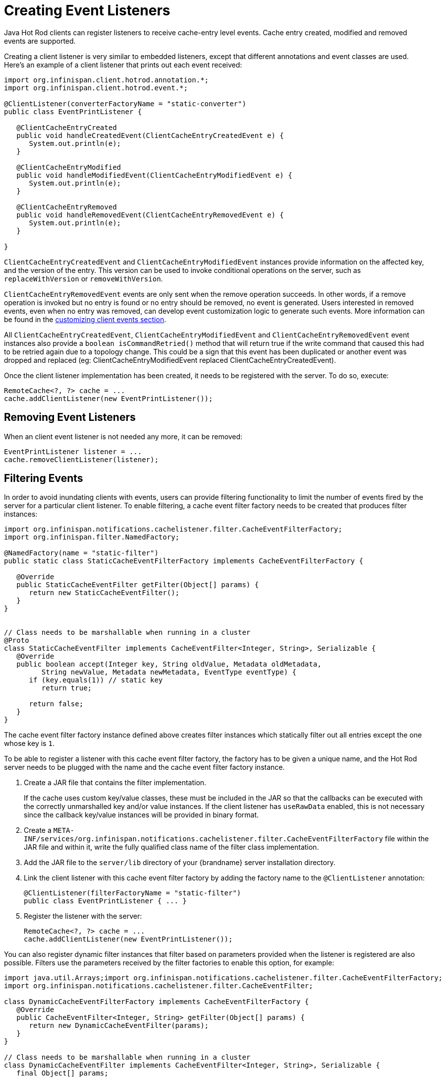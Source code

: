 = Creating Event Listeners

Java Hot Rod clients can register listeners to receive cache-entry level events.
Cache entry created, modified and removed events are supported.

Creating a client listener is very similar to embedded listeners, except that
different annotations and event classes are used. Here's an example of a
client listener that prints out each event received:

[source,java]
----
import org.infinispan.client.hotrod.annotation.*;
import org.infinispan.client.hotrod.event.*;

@ClientListener(converterFactoryName = "static-converter")
public class EventPrintListener {

   @ClientCacheEntryCreated
   public void handleCreatedEvent(ClientCacheEntryCreatedEvent e) {
      System.out.println(e);
   }

   @ClientCacheEntryModified
   public void handleModifiedEvent(ClientCacheEntryModifiedEvent e) {
      System.out.println(e);
   }

   @ClientCacheEntryRemoved
   public void handleRemovedEvent(ClientCacheEntryRemovedEvent e) {
      System.out.println(e);
   }

}
----

`ClientCacheEntryCreatedEvent` and `ClientCacheEntryModifiedEvent` instances
provide information on the affected key, and the version of the entry. This
version can be used to invoke conditional operations on the server, such as
`replaceWithVersion` or `removeWithVersion`.

`ClientCacheEntryRemovedEvent` events are only sent when the remove operation
succeeds. In other words, if a remove operation is invoked but no entry is
found or no entry should be removed, no event is generated. Users interested
in removed events, even when no entry was removed, can develop event
customization logic to generate such events. More information can be found
in the link:#customizing_events[customizing client events section].

All `ClientCacheEntryCreatedEvent`, `ClientCacheEntryModifiedEvent` and
`ClientCacheEntryRemovedEvent` event instances also provide a `boolean isCommandRetried()`
method that will return true if the write command that caused this had to be retried
again due to a topology change.  This could be a sign that this event
has been duplicated or another event was dropped and replaced
(eg: ClientCacheEntryModifiedEvent replaced ClientCacheEntryCreatedEvent).

Once the client listener implementation has been created, it needs to be
registered with the server. To do so, execute:

[source,java]
----
RemoteCache<?, ?> cache = ...
cache.addClientListener(new EventPrintListener());
----

== Removing Event Listeners

When an client event listener is not needed any more, it can be removed:

[source,java]
----
EventPrintListener listener = ...
cache.removeClientListener(listener);
----

== Filtering Events

In order to avoid inundating clients with events, users can provide filtering
functionality to limit the number of events fired by the server for a
particular client listener. To enable filtering, a cache event filter factory
needs to be created that produces filter instances:

[source,java]
----
import org.infinispan.notifications.cachelistener.filter.CacheEventFilterFactory;
import org.infinispan.filter.NamedFactory;

@NamedFactory(name = "static-filter")
public static class StaticCacheEventFilterFactory implements CacheEventFilterFactory {

   @Override
   public StaticCacheEventFilter getFilter(Object[] params) {
      return new StaticCacheEventFilter();
   }
}


// Class needs to be marshallable when running in a cluster
@Proto
class StaticCacheEventFilter implements CacheEventFilter<Integer, String>, Serializable {
   @Override
   public boolean accept(Integer key, String oldValue, Metadata oldMetadata,
         String newValue, Metadata newMetadata, EventType eventType) {
      if (key.equals(1)) // static key
         return true;

      return false;
   }
}
----

The cache event filter factory instance defined above creates filter instances
which statically filter out all entries except the one whose key is `1`.

To be able to register a listener with this cache event filter factory,
the factory has to be given a unique name, and the Hot Rod server needs to be
plugged with the name and the cache event filter factory instance.

. Create a JAR file that contains the filter implementation.
+
If the cache uses custom key/value classes, these must be
included in the JAR so that the callbacks can be executed with the correctly
unmarshalled key and/or value instances. If the client listener has `useRawData`
enabled, this is not necessary since the callback key/value instances will be
provided in binary format.
+
. Create a `META-INF/services/org.infinispan.notifications.cachelistener.filter.CacheEventFilterFactory` file
within the JAR file and within it, write the fully qualified class name of the
filter class implementation.
. Add the JAR file to the `server/lib` directory of your {brandname} server
installation directory.
. Link the client listener with this cache event filter factory by adding the
factory name to the `@ClientListener` annotation:
+
[source,java]
----
@ClientListener(filterFactoryName = "static-filter")
public class EventPrintListener { ... }
----
+
. Register the listener with the server:
+
[source,java]
----
RemoteCache<?, ?> cache = ...
cache.addClientListener(new EventPrintListener());
----

You can also register dynamic filter instances that filter based on parameters
provided when the listener is registered are also possible. Filters use the
parameters received by the filter factories to enable this option, for example:

[source,java]
----
import java.util.Arrays;import org.infinispan.notifications.cachelistener.filter.CacheEventFilterFactory;
import org.infinispan.notifications.cachelistener.filter.CacheEventFilter;

class DynamicCacheEventFilterFactory implements CacheEventFilterFactory {
   @Override
   public CacheEventFilter<Integer, String> getFilter(Object[] params) {
      return new DynamicCacheEventFilter(params);
   }
}

// Class needs to be marshallable when running in a cluster
class DynamicCacheEventFilter implements CacheEventFilter<Integer, String>, Serializable {
   final Object[] params;

   DynamicCacheEventFilter(Object[] params) {
      this.params = params;
   }

   @ProtoFactory
   DynamicCacheEventFilter(Stream<WrappedMessage> wrappedParams) {
      this.params = wrappedParams.toArray();
   }

   @ProtoField(1)
   Stream<WrappedMessage> getParams() {
      // We must wrap the parameter in a WrappedMessage as the type is not known until runtime
      return Arrays.stream(params).map(WrappedMessage::new);
   }

   @Override
   public boolean accept(Integer key, String oldValue, Metadata oldMetadata,
         String newValue, Metadata newMetadata, EventType eventType) {
      if (key.equals(params[0])) // dynamic key
         return true;

      return false;
   }
}
----

The dynamic parameters required to do the filtering are provided when the
listener is registered:

[source,java]
----
RemoteCache<?, ?> cache = ...
cache.addClientListener(new EventPrintListener(), new Object[]{1}, null);
----

WARNING: Filter instances have to marshallable when they are deployed in a
cluster so that the filtering can happen right where the event is generated,
even if the even is generated in a different node to where the listener is
registered.

[[skipping_notifications]]
== Skipping Notifications

Include the `SKIP_LISTENER_NOTIFICATION` flag when calling remote API methods to
perform operations without getting event notifications from the server.
For example, to prevent listener notifications when creating or modifying values,
set the flag as follows:

[source,java]
----
remoteCache.withFlags(Flag.SKIP_LISTENER_NOTIFICATION).put(1, "one");
----

[[customizing_events]]
== Customizing Events

The events generated by default contain just enough information to make the
event relevant but they avoid cramming too much information in order to reduce
the cost of sending them. Optionally, the information shipped in the events
can be customised in order to contain more information, such as values, or to
contain even less information. This customization is done with `CacheEventConverter`
instances generated by a `CacheEventConverterFactory`:

[source,java]
----
import org.infinispan.notifications.cachelistener.filter.CacheEventConverterFactory;
import org.infinispan.notifications.cachelistener.filter.CacheEventConverter;
import org.infinispan.filter.NamedFactory;

@NamedFactory(name = "static-converter")
class StaticConverterFactory implements CacheEventConverterFactory {
   final CacheEventConverter<Integer, String, CustomEvent> staticConverter = new StaticCacheEventConverter();
   public CacheEventConverter<Integer, String, CustomEvent> getConverter(final Object[] params) {
      return staticConverter;
   }
}

class StaticCacheEventConverter implements CacheEventConverter<Integer, String, CustomEvent>, Serializable {
   public CustomEvent convert(Integer key, String oldValue, Metadata oldMetadata, String newValue, Metadata newMetadata, EventType eventType) {
      return new CustomEvent(key, newValue);
   }
}

// Class needs to be marshallable when running in a cluster
@Proto
static record CustomEvent(Integer key, String value) {
}
----

In the example above, the converter generates a new custom event which
includes the value as well as the key in the event. This will result in bigger
event payloads compared with default events, but if combined with filtering,
it can reduce its network bandwidth cost.

WARNING: The target type of the converter needs to be marshallable when running in a cluster

Handling custom events requires a slightly different client listener
implementation to the one demonstrated previously. To be more precise, it
needs to handle `ClientCacheEntryCustomEvent` instances:

[source,java]
----
import org.infinispan.client.hotrod.annotation.*;
import org.infinispan.client.hotrod.event.*;

@ClientListener
public class CustomEventPrintListener {

   @ClientCacheEntryCreated
   @ClientCacheEntryModified
   @ClientCacheEntryRemoved
   public void handleCustomEvent(ClientCacheEntryCustomEvent<CustomEvent> e) {
      System.out.println(e);
   }

}
----

The `ClientCacheEntryCustomEvent` received in the callback exposes the custom
event via `getEventData` method, and the `getType` method provides information
on whether the event generated was as a result of cache entry creation,
modification or removal.

Similar to filtering, to be able to register a listener with this converter factory,
the factory has to be given a unique name, and the Hot Rod server needs to be
plugged with the name and the cache event converter factory instance.

. Create a JAR file with the converter implementation within it.
+
If the cache uses custom key/value classes, these must be
included in the JAR so that the callbacks can be executed with the correctly
unmarshalled key and/or value instances. If the client listener has `useRawData`
enabled, this is not necessary since the callback key/value instances will be
provided in binary format.
+
. Create a `META-INF/services/org.infinispan.notifications.cachelistener.filter.CacheEventConverterFactory` file
within the JAR file and within it, write the fully qualified class name of the
converter class implementation.
. Add the JAR file to the `server/lib` directory of your {brandname} server
installation directory.
. Link the client listener with this converter factory by adding the factory
name to the `@ClientListener` annotation:
+
[source,java]
----
@ClientListener(converterFactoryName = "static-converter")
public class CustomEventPrintListener { ... }
----
+
. Register the listener with the server:
+
[source,java]
----
RemoteCache<?, ?> cache = ...
cache.addClientListener(new CustomEventPrintListener());
----

Dynamic converter instances that convert based on parameters provided when the
listener is registered are also possible. Converters use the parameters received
by the converter factories to enable this option. For example:

[source,java]
----
import org.infinispan.notifications.cachelistener.filter.CacheEventConverterFactory;
import org.infinispan.notifications.cachelistener.filter.CacheEventConverter;

@NamedFactory(name = "dynamic-converter")
class DynamicCacheEventConverterFactory implements CacheEventConverterFactory {
   public CacheEventConverter<Integer, String, CustomEvent> getConverter(final Object[] params) {
      return new DynamicCacheEventConverter(params);
   }
}

// Class needs to be marshallable when running in a cluster
class DynamicCacheEventConverter implements CacheEventConverter<Integer, String, CustomEvent>, Serializable {
   final Object[] params;

   DynamicCacheEventConverter(Object[] params) {
      this.params = params;
   }

   @ProtoFactory
   DynamicCacheEventFilter(Stream<WrappedMessage> wrappedParams) {
      this.params = wrappedParams.toArray();
   }

   @ProtoField(1)
   Stream<WrappedMessage> getParams() {
      // We must wrap the parameter in a WrappedMessage as the type is not known until runtime
      return Arrays.stream(params).map(WrappedMessage::new);
   }

   public CustomEvent convert(Integer key, String oldValue, Metadata oldMetadata,
         String newValue, Metadata newMetadata, EventType eventType) {
      // If the key matches a key given via parameter, only send the key information
      if (params[0].equals(key))
         return new CustomEvent(key, null);

      return new CustomEvent(key, newValue);
   }
}
----

The dynamic parameters required to do the conversion are provided when the
listener is registered:

[source,java]
----
RemoteCache<?, ?> cache = ...
cache.addClientListener(new EventPrintListener(), null, new Object[]{1});
----

WARNING: Converter instances have to marshallable when they are deployed in a
cluster, so that the conversion can happen right where the event is generated,
even if the event is generated in a different node to where the listener is
registered.

== Filter and Custom Events

If you want to do both event filtering and customization, it's easier to
implement `org.infinispan.notifications.cachelistener.filter.CacheEventFilterConverter`
which allows both filter and customization to happen in a single step.
For convenience, it's recommended to extend
`org.infinispan.notifications.cachelistener.filter.AbstractCacheEventFilterConverter`
instead of implementing `org.infinispan.notifications.cachelistener.filter.CacheEventFilterConverter`
directly. For example:

[source,java]
----
import org.infinispan.notifications.cachelistener.filter.CacheEventConverterFactory;
import org.infinispan.notifications.cachelistener.filter.CacheEventConverter;

@NamedFactory(name = "dynamic-filter-converter")
class DynamicCacheEventFilterConverterFactory implements CacheEventFilterConverterFactory {
   public CacheEventFilterConverter<Integer, String, CustomEvent> getFilterConverter(final Object[] params) {
      return new DynamicCacheEventFilterConverter(params);
   }
}

// Class needs to be marshallable when running in a cluster
class DynamicCacheEventFilterConverter extends AbstractCacheEventFilterConverter<Integer, String, CustomEvent>, Serializable {
   final Object[] params;

   DynamicCacheEventFilterConverter(Object[] params) {
      this.params = params;
   }

   @ProtoFactory
   DynamicCacheEventFilterConverter(Stream<WrappedMessage> wrappedParams) {
      this.params = wrappedParams.toArray();
   }

   @ProtoField(1)
   Stream<WrappedMessage> getParams() {
      // We must wrap the parameter in a WrappedMessage as the type is not known until runtime
      return Arrays.stream(params).map(WrappedMessage::new);
   }

   public CustomEvent filterAndConvert(Integer key, String oldValue, Metadata oldMetadata,
         String newValue, Metadata newMetadata, EventType eventType) {
      // If the key matches a key given via parameter, only send the key information
      if (params[0].equals(key))
         return new CustomEvent(key, null);

      return new CustomEvent(key, newValue);
   }
}
----

Similar to filters and converters, to be able to register a listener with this
combined filter/converter factory, the factory has to be given a unique name via the
`@NamedFactory` annotation, and the Hot Rod server needs to be plugged with the
name and the cache event converter factory instance.

. Create a JAR file with the converter implementation within it.
+
If the cache uses custom key/value classes, these must be included in the JAR
so that the callbacks can be executed with the correctly unmarshalled key
and/or value instances. If the client listener has `useRawData` enabled, this
is not necessary since the callback key/value instances will be provided in
binary format.
+
. Create a `META-INF/services/org.infinispan.notifications.cachelistener.filter.CacheEventFilterConverterFactory` file
within the JAR file and within it, write the fully qualified class name of the
converter class implementation.
. Add the JAR file to the `server/lib` directory of your {brandname} server
installation directory.

From a client perspective, to be able to use the combined filter and
converter class, the client listener must define the same filter factory and
converter factory names, e.g.:

[source,java]
----
@ClientListener(filterFactoryName = "dynamic-filter-converter", converterFactoryName = "dynamic-filter-converter")
public class CustomEventPrintListener { ... }
----

The dynamic parameters required in the example above are provided when the
listener is registered via either filter or converter parameters. If filter
parameters are non-empty, those are used, otherwise, the converter parameters:

[source,java]
----
RemoteCache<?, ?> cache = ...
cache.addClientListener(new CustomEventPrintListener(), new Object[]{1}, null);
----

== Event Marshalling

Hot Rod servers can store data in different formats, but in spite of that,
Java Hot Rod client users can still develop `CacheEventConverter` or `CacheEventFilter`
instances that work on typed objects. By default, filters and converter will use data as POJO
(application/x-java-object) but it is possible to override the desired format by overriding the
method `format()` from the filter/converter. If the format returns `null`, the filter/converter will receive
data as it's stored.

Hot Rod Java clients can be configured to use different `org.infinispan.commons.marshall.Marshaller` instances.
If doing this and deploying `CacheEventConverter` or `CacheEventFilter` instances,
to be able to present filters/converter with Java Objects rather than marshalled content,
the server needs to be able to convert between objects and the binary format produced
by the marshaller.

To deploy a Marshaller instance server-side, follow a similar method to the one
used to deploy `CacheEventConverter` or `CacheEventFilter` instances:

. Create a JAR file with the converter implementation within it.
. Create a `META-INF/services/org.infinispan.commons.marshall.Marshaller` file
within the JAR file and within it, write the fully qualified class name of the
marshaller class implementation.
. Add the JAR file to the `server/lib` directory of your {brandname} server
installation directory.

Note that the Marshaller could be deployed in either a separate jar, or in the
same jar as the `CacheEventConverter` and/or `CacheEventFilter` instances.

[[protostream_deployment]]
=== Deploying ProtoStream Marshallers

If a cache stores Protobuf content, as it happens when using ProtoStream marshaller in the Hot Rod client,
it's not necessary to deploy a custom marshaller since the format is already support by the server: there are
transcoders from Protobuf format to most common formats like JSON and POJO.

When using filters/converters with those caches, and it's desirable to use filter/converters with Java Objects rather
binary Protobuf data, it's necessary to configure the extra ProtoStream marshallers so that the server can unmarshall
the data before filtering/converting. To do so, you must configure the required `SerializationContextInitializer(s)`
as part of the {brandname} server configuration.


See link:{encoding_docs}[Cache Encoding and Marshalling] for more information.

== Listener State Handling

Client listener annotation has an optional `includeCurrentState` attribute
that specifies whether state will be sent to the client when the listener is
added or when there's a failover of the listener.

By default, `includeCurrentState` is false, but if set to true and a client
listener is added in a cache already containing data, the server iterates over
the cache contents and sends an event for each entry to the client as a
`ClientCacheEntryCreated` (or custom event if configured). This allows clients
to build some local data structures based on the existing content. Once the
content has been iterated over, events are received as normal, as cache
updates are received.  If the cache is clustered, the entire cluster wide
contents are iterated over.

== Listener Failure Handling

When a Hot Rod client registers a client listener, it does so in a single
node in a cluster. If that node fails, the Java Hot Rod client detects that
transparently and fails over all listeners registered in the node that failed
to another node.

During this fail over the client might miss some events. To avoid missing
these events, the client listener annotation contains an optional parameter
called `includeCurrentState` which if set to true, when the failover happens,
the cache contents can iterated over and `ClientCacheEntryCreated` events
(or custom events if configured) are generated. By default,
`includeCurrentState` is set to false.

Use callbacks to handle failover events:

[source,java]
----
@ClientCacheFailover
public void handleFailover(ClientCacheFailoverEvent e) {
  ...
}
----

This is very useful in use cases where the client has cached some data, and
as a result of the fail over, taking in account that some events could be
missed, it could decide to clear any locally cached data when the fail over
event is received, with the knowledge that after the fail over event, it will
receive events for the contents of the entire cache.
